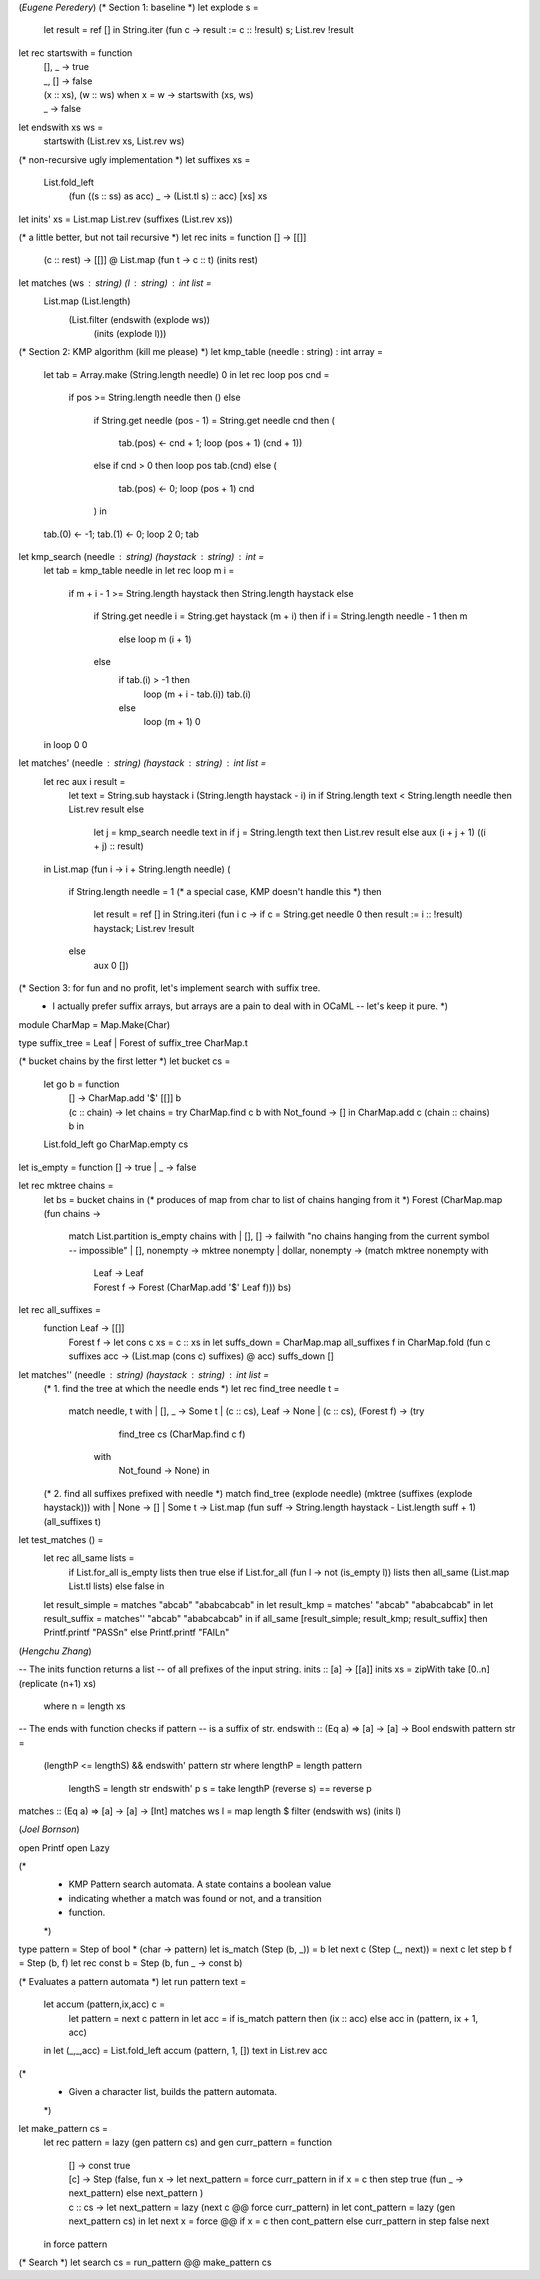 (*Eugene Peredery*)
(* Section 1: baseline *)
let explode s = 
  let result = ref [] in
  String.iter (fun c -> result := c :: !result) s;
  List.rev !result

let rec startswith = function
  | [], _ -> true
  | _, [] -> false
  | (x :: xs), (w :: ws) when x = w -> startswith (xs, ws)
  | _ -> false

let endswith xs ws = 
  startswith (List.rev xs, List.rev ws)

(* non-recursive ugly implementation *)
let suffixes xs = 
  List.fold_left 
    (fun ((s :: ss) as acc) _ -> (List.tl s) :: acc) [xs] xs

let inits' xs = List.map List.rev (suffixes (List.rev xs))

(* a little better, but not tail recursive *)
let rec inits = function [] -> [[]]
                   | (c :: rest) ->
                      [[]] @ List.map (fun t -> c :: t) (inits rest)

let matches (ws : string) (l : string) : int list =
  List.map (List.length)
           (List.filter (endswith (explode ws))
                        (inits (explode l)))

(* Section 2: KMP algorithm (kill me please) *)
let kmp_table (needle : string) : int array =
  let tab = Array.make (String.length needle) 0 in  
  let rec loop pos cnd =
    if pos >= String.length needle then ()
    else
      if String.get needle (pos - 1) = String.get needle cnd
      then (
        tab.(pos) <- cnd + 1;
        loop (pos + 1) (cnd + 1))
      else if cnd > 0 then loop pos tab.(cnd)
      else (
        tab.(pos) <- 0;
        loop (pos + 1) cnd
      ) in
  tab.(0) <- -1;
  tab.(1) <- 0;
  loop 2 0;
  tab

let kmp_search (needle : string) (haystack : string) : int =
  let tab = kmp_table needle in
  let rec loop m i =
    if m + i - 1 >= String.length haystack then String.length haystack
    else
      if String.get needle i = String.get haystack (m + i)
      then if i = String.length needle - 1 then m
           else loop m (i + 1)
      else
        if tab.(i) > -1 then
          loop (m + i - tab.(i)) tab.(i)
        else
          loop (m + 1) 0
  in loop 0 0

let matches' (needle : string) (haystack : string) : int list =
  let rec aux i result =
    let text = String.sub haystack i (String.length haystack - i) in
    if String.length text < String.length needle
    then List.rev result
    else
      let j = kmp_search needle text in
      if j = String.length text
      then List.rev result
      else aux (i + j + 1) ((i + j) :: result)        
  in
  List.map (fun i -> i + String.length needle) (
             if String.length needle = 1 (* a special case, KMP doesn't handle this *)
             then 
               let result = ref [] in
               String.iteri (fun i c -> if c = String.get needle 0 then result := i :: !result) haystack;
               List.rev !result
             else
               aux 0 [])

(* Section 3: for fun and no profit, let's implement search with suffix tree.
 * I actually prefer suffix arrays, but arrays are a pain to deal with in OCaML -- let's keep it pure. *)
module CharMap = Map.Make(Char)

type suffix_tree = Leaf | Forest of suffix_tree CharMap.t 

(* bucket chains by the first letter *)
let bucket cs = 
  let go b = function
    | [] ->  CharMap.add '$' [[]] b
    | (c :: chain) ->
       let chains = 
         try 
           CharMap.find c b
         with 
           Not_found -> [] in
       CharMap.add c (chain :: chains) b in
  List.fold_left go CharMap.empty cs

let is_empty = function [] -> true | _ -> false

let rec mktree chains = 
  let bs = bucket chains in (* produces of map from char to list of chains hanging from it *)
  Forest (CharMap.map (fun chains ->
                        match List.partition is_empty chains with
                        | [], [] -> failwith "no chains hanging from the current symbol -- impossible"
                        | [], nonempty -> mktree nonempty
                        | dollar, nonempty -> (match mktree nonempty with
                                               | Leaf -> Leaf
                                               | Forest f -> Forest (CharMap.add '$' Leaf f))) bs)

let rec all_suffixes = 
  function Leaf -> [[]]
         | Forest f -> 
            let cons c xs = c :: xs in
            let suffs_down = CharMap.map all_suffixes f in
            CharMap.fold (fun c suffixes acc -> (List.map (cons c) suffixes) @ acc) suffs_down [] 

let matches'' (needle : string) (haystack : string) : int list =
  (* 1. find the tree at which the needle ends *)
  let rec find_tree needle t =
    match needle, t with
    | [], _ -> Some t
    | (c :: cs), Leaf -> None
    | (c :: cs), (Forest f) -> (try
                                   find_tree cs (CharMap.find c f)
                                 with
                                   Not_found -> None) in
  (* 2. find all suffixes prefixed with needle *)
  match find_tree (explode needle) (mktree (suffixes (explode haystack))) with
  | None -> []
  | Some t -> List.map (fun suff -> String.length haystack - List.length suff + 1) (all_suffixes t)

let test_matches () =
  let rec all_same lists =
    if List.for_all is_empty lists
    then true
    else if List.for_all (fun l -> not (is_empty l)) lists
    then all_same (List.map List.tl lists)
    else false in
  let result_simple = matches "abcab" "ababcabcab" in
  let result_kmp = matches' "abcab" "ababcabcab" in
  let result_suffix = matches'' "abcab" "ababcabcab" in
  if all_same [result_simple; result_kmp; result_suffix]
  then Printf.printf "PASS\n" 
  else Printf.printf "FAIL\n" 

(*Hengchu Zhang*)

-- The inits function returns a list
-- of all prefixes of the input string.
inits :: [a] -> [[a]]
inits xs = zipWith take [0..n] (replicate (n+1) xs)
  where n = length xs
 
-- The ends with function checks if pattern
-- is a suffix of str.
endswith :: (Eq a) => [a] -> [a] -> Bool
endswith pattern str = 
  (lengthP <= lengthS) && endswith' pattern str
  where lengthP = length pattern
        lengthS = length str
        endswith' p s = take lengthP (reverse s) == reverse p
 
matches :: (Eq a) => [a] -> [a] -> [Int]
matches ws l = map length $ filter (endswith ws) (inits l)

(*Joel Bornson*)

open Printf
open Lazy
 
(* 
 * KMP Pattern search automata. A state contains a boolean value
 * indicating whether a match was found or not, and a transition 
 * function.
 *)
type pattern = Step of bool * (char -> pattern)
let is_match (Step (b, _)) = b
let next c (Step (_, next)) = next c
let step b f = Step (b, f)
let rec const b = Step (b, fun _ -> const b)
 
(* Evaluates a pattern automata *)
let run pattern text =
  let accum (pattern,ix,acc) c =
    let pattern = next c pattern in
    let acc = if is_match pattern then (ix :: acc) else acc in
    (pattern, ix + 1, acc)
  in
  let (_,_,acc) = List.fold_left accum (pattern, 1, []) text in
  List.rev acc
 
(* 
 * Given a character list, builds the pattern automata.  
 *) 
let make_pattern cs =
  let rec pattern = lazy (gen pattern cs)
  and gen curr_pattern = function 
    | []      ->
      const true
    | [c]     ->
      Step (false, fun x ->
        let next_pattern = force curr_pattern in
        if x = c then 
          step true (fun _ -> next_pattern) 
        else 
          next_pattern
      )
    | c :: cs ->
      let next_pattern = lazy (next c @@ force curr_pattern) in
      let cont_pattern = lazy (gen next_pattern cs) in
      let next x = 
        force @@ if x = c then cont_pattern else curr_pattern
      in
      step false next
  in
  force pattern
 
(* Search *)
let search cs = run_pattern @@ make_pattern cs
